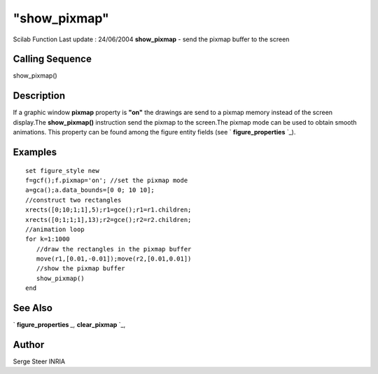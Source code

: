 ====
"show_pixmap"
====

Scilab Function Last update : 24/06/2004
**show_pixmap** - send the pixmap buffer to the screen



Calling Sequence
~~~~~~~~~~~~~~~~

show_pixmap()




Description
~~~~~~~~~~~
If a graphic window **pixmap** property is **"on"** the drawings are
send to a pixmap memory instead of the screen display.The
**show_pixmap()** instruction send the pixmap to the screen.The pixmap
mode can be used to obtain smooth animations. This property can be
found among the figure entity fields (see ` **figure_properties** `_).


Examples
~~~~~~~~


::

    
       set figure_style new
       f=gcf();f.pixmap='on'; //set the pixmap mode
       a=gca();a.data_bounds=[0 0; 10 10];
       //construct two rectangles
       xrects([0;10;1;1],5);r1=gce();r1=r1.children;
       xrects([0;1;1;1],13);r2=gce();r2=r2.children;
       //animation loop
       for k=1:1000
          //draw the rectangles in the pixmap buffer
          move(r1,[0.01,-0.01]);move(r2,[0.01,0.01]) 
          //show the pixmap buffer
          show_pixmap()
       end
      




See Also
~~~~~~~~

` **figure_properties** `_,` **clear_pixmap** `_,



Author
~~~~~~

Serge Steer INRIA

.. _
      : ://./graphics/clear_pixmap.htm
.. _
      : ://./graphics/figure_properties.htm



